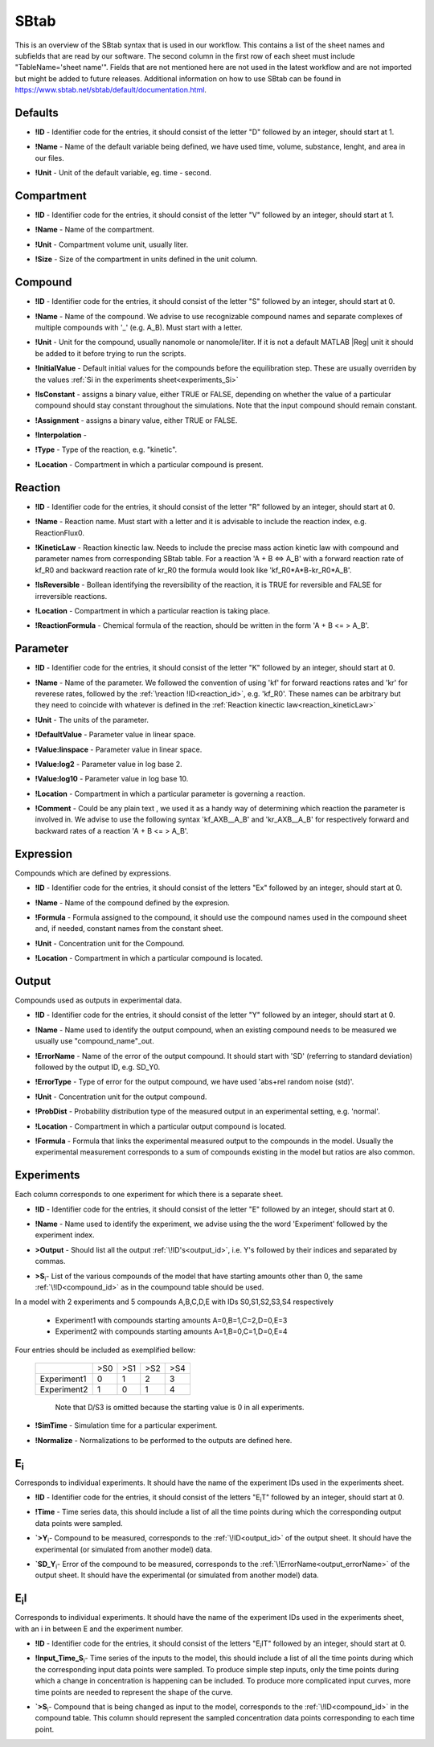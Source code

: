 .. _sbtab:

SBtab
=====

This is an overview of the SBtab syntax that is used in our workflow.
This contains a list of the sheet names and subfields that are read by our software.
The second column in the first row of each sheet must include "TableName='sheet name'".
Fields that are not mentioned here are not used in the latest workflow and are not imported but might be added to future releases.
Additional information on how to use SBtab can be found in https://www.sbtab.net/sbtab/default/documentation.html.



.. _defaults:

Defaults
-----------

.. _defaults_id:

- **!ID** - Identifier code for the entries, it should consist of the letter "D" followed by an integer, should start at 1.

.. _defaults_name:

- **!Name** - Name of the default variable being defined, we have used time, volume, substance, lenght, and area in our files.

.. _defaults_unit:

- **!Unit** - Unit of the default variable, eg. time - second.


.. _compartment:

Compartment
-----------

.. _compartment_id:

- **!ID** - Identifier code for the entries, it should consist of the letter "V" followed by an integer, should start at 1.

.. _compartment_name:

- **!Name** - Name of the compartment.

.. _compartment_unit:

- **!Unit** - Compartment volume unit, usually liter.

.. _compartment_size:

- **!Size** - Size of the compartment in units defined in the unit column.

.. _compound:

Compound
--------

.. _compound_id:

- **!ID** - Identifier code for the entries, it should consist of the letter "S" followed by an integer, should start at 0.

.. _compound_name:

- **!Name** - Name of the compound. We advise to use recognizable compound names and separate complexes of multiple compounds with '_' (e.g. A_B). Must start with a letter. 

.. _compound_unit:

- **!Unit** - Unit for the compound, usually nanomole or nanomole/liter. If it is not a default MATLAB \|Reg| unit it should be added to it before trying to run the scripts.

.. _compound_initialvalue:

- **!InitialValue** - Default initial values for the compounds before the equilibration step. These are usually overriden by the values :ref:`Si in the experiments sheet<experiments_Si>`

.. _compound_isconstant:

- **!IsConstant** - assigns a binary value, either TRUE or FALSE, depending on whether the value of a particular compound should stay constant throughout the simulations. Note that the input compound should remain constant.

.. _compound_assignment:

- **!Assignment** - assigns a binary value, either TRUE or FALSE.

.. _compound_interpolation:

- **!Interpolation** -

.. _compound_type:

- **!Type** - Type of the reaction, e.g. "kinetic".

.. _compound_location:

- **!Location** - Compartment in which a particular compound is present.

.. _reaction:

Reaction
--------

.. _reaction_id:

- **!ID** - Identifier code for the entries, it should consist of the letter "R" followed by an integer, should start at 0.

.. _reaction_name:

- **!Name** - Reaction name. Must start with a letter and it is advisable to include the reaction index, e.g. ReactionFlux0.

.. _reaction_kineticLaw:

- **!KineticLaw** - Reaction kinectic law. Needs to include the precise mass action kinetic law with compound and parameter names from corresponding SBtab table. For a reaction 'A + B <=> A_B' with a forward reaction rate of kf_R0 and backward reaction rate of kr_R0 the formula would look like 'kf_R0*A*B-kr_R0*A_B'.

.. _reaction_isReversible:

- **!IsReversible** - Bollean identifying the reversibility of the reaction, it is TRUE for reversible and FALSE for irreversible reactions.

.. _reaction_location:

- **!Location** - Compartment in which a particular reaction is taking place.

.. _reaction_reactionformula:

- **!ReactionFormula** - Chemical formula of the reaction, should be written in the form 'A + B <= > A_B'.

.. _parameter:

Parameter
---------

.. _parameter_id:

- **!ID** - Identifier code for the entries, it should consist of the letter "K" followed by an integer, should start at 0.

.. _parameter_name:

- **!Name** - Name of the parameter. We followed the convention of using 'kf' for forward reactions rates and 'kr' for reverese rates, followed by the :ref:`\reaction !ID<reaction_id>`, e.g. 'kf_R0'. These names can be arbitrary but they need to coincide with whatever is defined in the :ref:`Reaction kinectic law<reaction_kineticLaw>`

.. _parameter_unit:

- **!Unit** - The units of the parameter.

.. _parameter_value_default:

- **!DefaultValue** - Parameter value in linear space.

.. _parameter_value_lin:

- **!Value:linspace** - Parameter value in linear space.

.. _parameter_value:log2:

- **!Value:log2** - Parameter value in log base 2.

.. _parameter_value:log10:

- **!Value:log10** - Parameter value in log base 10.

.. _parameter_location:

- **!Location** - Compartment in which a particular parameter is governing a reaction.

.. _parameter_comment:

- **!Comment** - Could be any plain text , we used it as a handy way of determining which reaction the parameter is involved in. We advise to use the following syntax  'kf_AXB__A_B' and 'kr_AXB__A_B' for respectively forward and backward rates of a reaction 'A + B <= > A_B'.

.. _expression:

Expression
----------

Compounds which are defined by expressions.

.. _expression_id:

- **!ID** - Identifier code for the entries, it should consist of the letters "Ex" followed by an integer, should start at 0.

.. _expression_name:

- **!Name** - Name of the compound defined by the expresion.

.. _expression_formula:

- **!Formula** - Formula assigned to the compound, it should use the compound names used in the compound sheet and, if needed, constant names from the constant sheet.

.. _expression_unit:

- **!Unit** - Concentration unit for the Compound.

.. _expression_location:

- **!Location** - Compartment in which a particular compound is located.

.. _output:

Output
------

Compounds used as outputs in experimental data.

.. _output_id:

- **!ID** - Identifier code for the entries, it should consist of the letter "Y" followed by an integer, should start at 0.

.. _output_name:

- **!Name** - Name used to identify the output compound, when an existing compound needs to be measured we usually use "compound_name"_out.

.. _output_errorName:

- **!ErrorName** - Name of the error of the output compound. It should start with 'SD' (referring to standard deviation) followed by the output ID, e.g. SD_Y0.

.. _output_errorType:

- **!ErrorType** - Type of error for the output compound, we have used 'abs+rel random noise (std)'.

.. _output_unit:

- **!Unit** - Concentration unit for the output compound.

.. _output_probDist:

- **!ProbDist** - Probability distribution type of the measured output in an experimental setting, e.g. 'normal'.

.. _output_location:

- **!Location** - Compartment in which a particular output compound is located.

.. _output_formula:

- **!Formula** - Formula that links the experimental measured output to the compounds in the model. Usually the experimental measurement corresponds to a sum of compounds existing in the model but ratios are also common.

.. _experiments:

Experiments
-----------

Each column corresponds to one experiment for which there is a separate sheet.

.. _experiments_id:

- **!ID** - Identifier code for the entries, it should consist of the letter "E" followed by an integer, should start at 0.

.. _experiments_name:

- **!Name** - Name used to identify the experiment, we advise using the the word 'Experiment' followed by the experiment index.

.. _experiments_output:

- **>Output** - Should list all the output :ref:`\!ID's<output_id>`, i.e. Y's followed by their indices and separated by commas.

.. _experiments_Si:

- **>S**\ :sub:`i`\ - List of the various compounds of the model that have starting amounts other than 0, the same :ref:`\!ID<compound_id>` as in the coumpound table should be used. 

In a model with 2 experiments and 5 compounds A,B,C,D,E with IDs S0,S1,S2,S3,S4 respectively

  - Experiment1 with compounds starting amounts  A=0,B=1,C=2,D=0,E=3
  - Experiment2 with compounds starting amounts  A=1,B=0,C=1,D=0,E=4

Four entries should be included as exemplified bellow:

    +-------------+-----+-----+-----+-----+
    |             | >S0 | >S1 | >S2 | >S4 |
    +-------------+-----+-----+-----+-----+
    | Experiment1 |  0  |  1  |  2  |  3  |
    +-------------+-----+-----+-----+-----+
    | Experiment2 |  1  |  0  |  1  |  4  |
    +-------------+-----+-----+-----+-----+
	
	Note that D/S3 is omitted because the starting value is 0 in all experiments.

.. _experiments_simTime:

- **!SimTime** - Simulation time for a particular experiment.

.. _experiments_normalize:

- **!Normalize** - Normalizations to be performed to the outputs are defined here.

.. _e:

E\ :sub:`i`\
------------

Corresponds to individual experiments. It should have the name of the experiment IDs used in the experiments sheet.

.. _e_id:

- **!ID** - Identifier code for the entries, it should consist of the letters "E\ :sub:`i`\T" followed by an integer, should start at 0.

.. _e_time:

- **!Time** - Time series data, this should include a list of all the time points during which the corresponding output data points were sampled.

.. _e_y:

- **`>Y**\ :sub:`i`\ - Compound to be measured, corresponds to the :ref:`\!ID<output_id>` of the output sheet. It should have the experimental (or simulated from another model) data.

.. _e_sd_y:

- **`SD_Y**\ :sub:`i`\ - Error of the compound to be measured, corresponds to the :ref:`\!ErrorName<output_errorName>` of the output sheet. It should have the experimental (or simulated from another model) data.

.. _ei:

E\ :sub:`i`\I
-------------

Corresponds to individual experiments. It should have the name of the experiment IDs used in the experiments sheet, with an i in between E and the experiment number.

.. _ei_id:

- **!ID** - Identifier code for the entries, it should consist of the letters "E\ :sub:`i`\IT" followed by an integer, should start at 0.

.. _ei_imput_time:

- **!Input\_Time\_S**\ :sub:`i`\ - Time series of the inputs to the model, this should include a list of all the time points during which the corresponding input data points were sampled. To produce simple step inputs, only the time points during which a change in concentration is happening can be included. To produce more complicated input curves, more time points are needed to represent the shape of the curve.

.. _ei_s:

- **`>S**\ :sub:`i`\ - Compound that is being changed as input to the model, corresponds to the :ref:`\!ID<compound_id>` in the compound table. This column should represent the sampled concentration data points corresponding to each time point.
